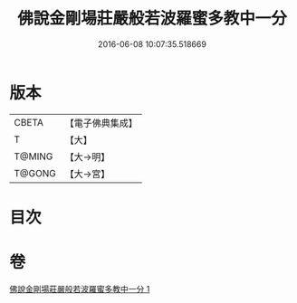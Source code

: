 #+TITLE: 佛說金剛場莊嚴般若波羅蜜多教中一分 
#+DATE: 2016-06-08 10:07:35.518669

* 版本
 |     CBETA|【電子佛典集成】|
 |         T|【大】     |
 |    T@MING|【大→明】   |
 |    T@GONG|【大→宮】   |

* 目次

* 卷
[[file:KR6j0054_001.txt][佛說金剛場莊嚴般若波羅蜜多教中一分 1]]

